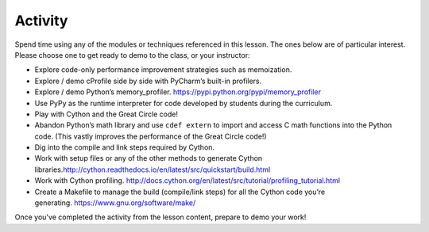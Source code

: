 ########
Activity
########

Spend time using any of the modules or techniques referenced in this
lesson. The ones below are of particular interest. Please choose one to get ready to demo
to the class, or your instructor:

-  Explore code-only performance improvement strategies such as
   memoization.
-  Explore / demo cProfile side by side with PyCharm’s built-in profilers.
-  Explore / demo Python’s
   memory_profiler. \ https://pypi.python.org/pypi/memory_profiler
-  Use PyPy as the runtime interpreter for code developed by students
   during the curriculum.
-  Play with Cython and the Great Circle code!
-  Abandon Python’s math library and use \ ``cdef extern``\  to import
   and access C math functions into the Python code. (This vastly
   improves the performance of the Great Circle code!)
-  Dig into the compile and link steps required by Cython.
-  Work with setup files or any of the other methods to generate Cython
   libraries.\ http://cython.readthedocs.io/en/latest/src/quickstart/build.html
-  Work with Cython
   profiling. \ http://docs.cython.org/en/latest/src/tutorial/profiling_tutorial.html
-  Create a Makefile to manage the build (compile/link steps) for all
   the Cython code you’re
   generating. \ https://www.gnu.org/software/make/

Once you've completed the activity from the lesson content, prepare to demo your work!
